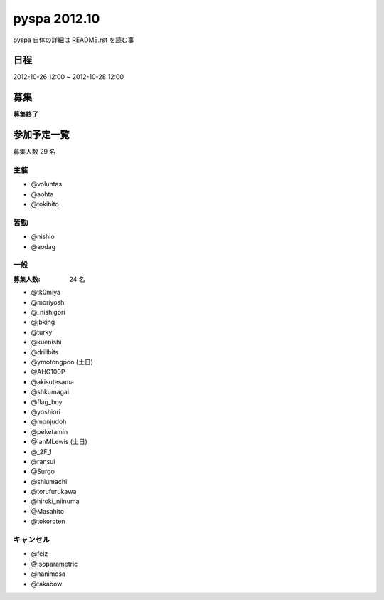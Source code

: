 #############
pyspa 2012.10
#############

pyspa 自体の詳細は README.rst を読む事

日程
====

2012-10-26 12:00 ~ 2012-10-28 12:00

募集
====

**募集終了**

参加予定一覧
============

募集人数 29 名

主催
----

- @voluntas
- @aohta
- @tokibito

皆勤
----

- @nishio
- @aodag

一般
----

:募集人数: 24 名

- @tk0miya
- @moriyoshi
- @_nishigori
- @jbking
- @turky
- @kuenishi
- @drillbits
- @ymotongpoo (土日)
- @AHG100P
- @akisutesama
- @shkumagai
- @flag_boy
- @yoshiori
- @monjudoh
- @peketamin
- @IanMLewis (土日)
- @_2F_1
- @ransui
- @Surgo
- @shiumachi
- @torufurukawa
- @hiroki_niinuma
- @Masahito
- @tokoroten

キャンセル
----------

- @feiz
- @Isoparametric
- @nanimosa
- @takabow

